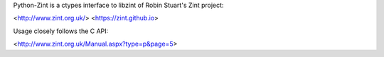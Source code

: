 Python-Zint is a ctypes interface to libzint of 
Robin Stuart's Zint project:

<http://www.zint.org.uk/>
<https://zint.github.io>

Usage closely follows the C API:

<http://www.zint.org.uk/Manual.aspx?type=p&page=5>



